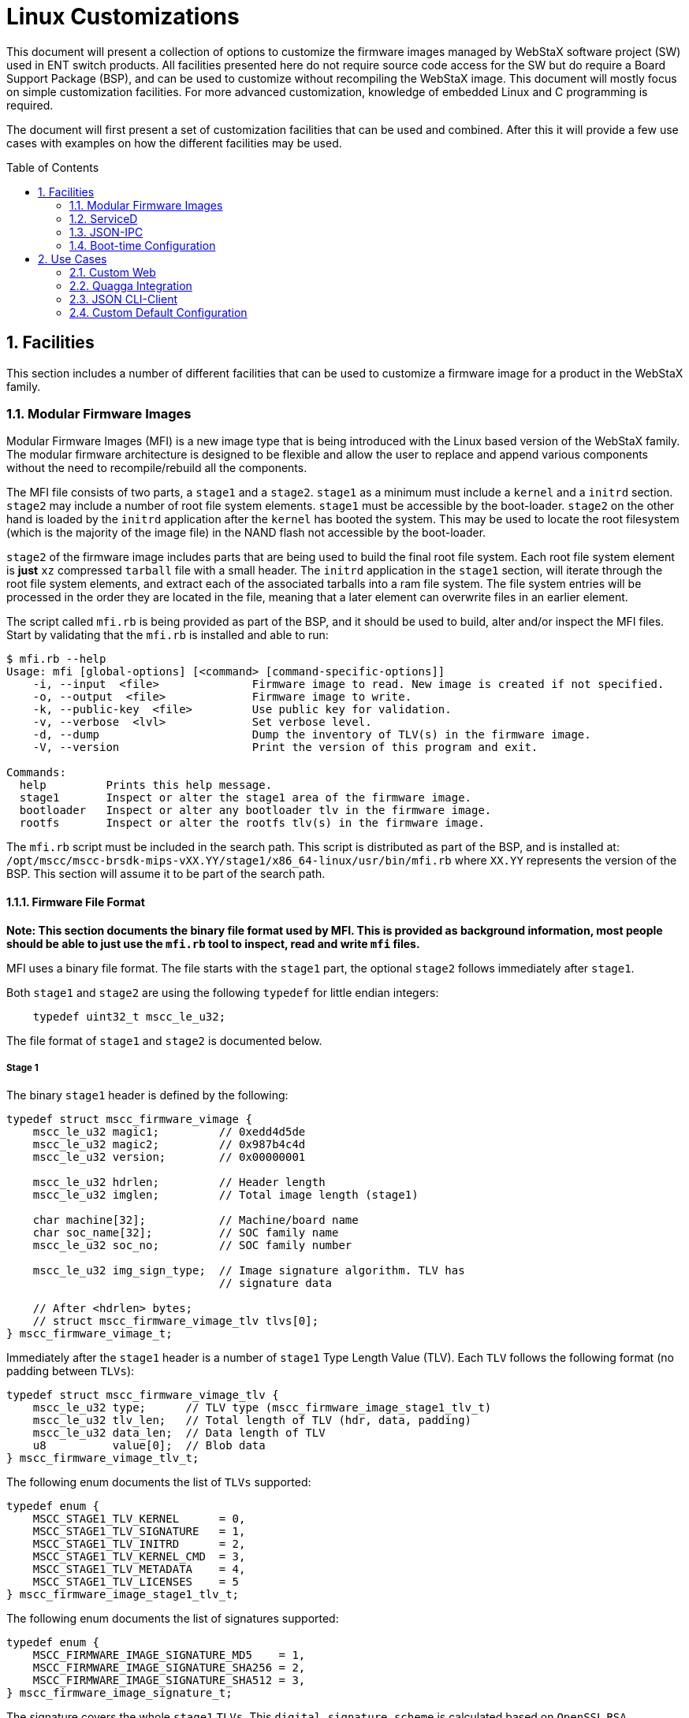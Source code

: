 :sectnums:
:imagesdir: ./images/
:toc: macro

= Linux Customizations

This document will present a collection of options to customize the firmware
images managed by WebStaX software project (SW) used in ENT switch products.
All facilities presented here do not require source code access for the SW but
do require a Board Support Package (BSP), and can be used to customize without
recompiling the WebStaX image. This document will mostly focus on simple
customization facilities. For more advanced customization, knowledge of embedded
Linux and C programming is required.

The document will first present a set of customization facilities that can be
used and combined. After this it will provide a few use cases with examples on
how the different facilities may be used.

toc::[]

== Facilities

This section includes a number of different facilities that can be used to
customize a firmware image for a product in the WebStaX family.

=== Modular Firmware Images

Modular Firmware Images (MFI) is a new image type that is being introduced with
the Linux based version of the WebStaX family. The modular firmware architecture
is designed to be flexible and allow the user to replace and append various
components without the need to recompile/rebuild all the components.

The MFI file consists of two parts, a `stage1` and a `stage2`. `stage1` as a
minimum must include a `kernel` and a `initrd` section. `stage2` may include a
number of root file system elements. `stage1` must be accessible by the
boot-loader. `stage2` on the other hand is loaded by the `initrd` application
after the `kernel` has booted the system. This may be used to locate the root
filesystem (which is the majority of the image file) in the NAND flash not
accessible by the boot-loader.

`stage2` of the firmware image includes parts that are being used to build the
final root file system. Each root file system element is *just* `xz` compressed
`tarball` file with a small header. The `initrd` application in the `stage1`
section, will iterate through the root file system elements, and extract each of
the associated tarballs into a ram file system. The file system entries will be
processed in the order they are located in the file, meaning that a later
element can overwrite files in an earlier element.

The script called `mfi.rb` is being provided as part of the BSP, and it should be
used to build, alter and/or inspect the MFI files. Start by validating that the
`mfi.rb` is installed and able to run:

----
$ mfi.rb --help
Usage: mfi [global-options] [<command> [command-specific-options]]
    -i, --input  <file>              Firmware image to read. New image is created if not specified.
    -o, --output  <file>             Firmware image to write.
    -k, --public-key  <file>         Use public key for validation.
    -v, --verbose  <lvl>             Set verbose level.
    -d, --dump                       Dump the inventory of TLV(s) in the firmware image.
    -V, --version                    Print the version of this program and exit.

Commands:
  help         Prints this help message.
  stage1       Inspect or alter the stage1 area of the firmware image.
  bootloader   Inspect or alter any bootloader tlv in the firmware image.
  rootfs       Inspect or alter the rootfs tlv(s) in the firmware image.
----

The `mfi.rb` script must be included in the search path. This script is
distributed as part of the BSP, and is installed at:
`/opt/mscc/mscc-brsdk-mips-vXX.YY/stage1/x86_64-linux/usr/bin/mfi.rb` where
`XX.YY` represents the version of the BSP. This section will
assume it to be part of the search path.

==== Firmware File Format

*Note: This section documents the binary file format used by MFI. This is
provided as background information, most people should be able to just use the
`mfi.rb` tool to inspect, read and write `mfi` files.*

MFI uses a binary file format. The file starts with the `stage1` part, the
optional `stage2` follows immediately after `stage1`.

Both `stage1` and `stage2` are using the following `typedef` for little endian
integers:
[source,c]
    typedef uint32_t mscc_le_u32;

The file format of `stage1` and `stage2` is documented below.

===== Stage 1

The binary `stage1` header is defined by the following:

[source,c]
----
typedef struct mscc_firmware_vimage {
    mscc_le_u32 magic1;         // 0xedd4d5de
    mscc_le_u32 magic2;         // 0x987b4c4d
    mscc_le_u32 version;        // 0x00000001

    mscc_le_u32 hdrlen;         // Header length
    mscc_le_u32 imglen;         // Total image length (stage1)

    char machine[32];           // Machine/board name
    char soc_name[32];          // SOC family name
    mscc_le_u32 soc_no;         // SOC family number

    mscc_le_u32 img_sign_type;  // Image signature algorithm. TLV has
                                // signature data

    // After <hdrlen> bytes;
    // struct mscc_firmware_vimage_tlv tlvs[0];
} mscc_firmware_vimage_t;
----

Immediately after the `stage1` header is a number of `stage1` Type Length Value (TLV). Each `TLV`
follows the following format (no padding between `TLVs`):

[source,c]
----
typedef struct mscc_firmware_vimage_tlv {
    mscc_le_u32 type;      // TLV type (mscc_firmware_image_stage1_tlv_t)
    mscc_le_u32 tlv_len;   // Total length of TLV (hdr, data, padding)
    mscc_le_u32 data_len;  // Data length of TLV
    u8          value[0];  // Blob data
} mscc_firmware_vimage_tlv_t;
----

The following enum documents the list of `TLVs` supported:

[source,c]
----
typedef enum {
    MSCC_STAGE1_TLV_KERNEL      = 0,
    MSCC_STAGE1_TLV_SIGNATURE   = 1,
    MSCC_STAGE1_TLV_INITRD      = 2,
    MSCC_STAGE1_TLV_KERNEL_CMD  = 3,
    MSCC_STAGE1_TLV_METADATA    = 4,
    MSCC_STAGE1_TLV_LICENSES    = 5
} mscc_firmware_image_stage1_tlv_t;
----

The following enum documents the list of signatures supported:

[source,c]
----
typedef enum {
    MSCC_FIRMWARE_IMAGE_SIGNATURE_MD5    = 1,
    MSCC_FIRMWARE_IMAGE_SIGNATURE_SHA256 = 2,
    MSCC_FIRMWARE_IMAGE_SIGNATURE_SHA512 = 3,
} mscc_firmware_image_signature_t;
----

The signature covers the whole `stage1` `TLVs`. This `digital signature scheme`
is calculated based on `OpenSSL` `RSA`.

===== Stage 2

The `stage2` part does not have a common header, it is "just" a sequence of
`stage2` `TLVs`. The `stage2` `TLV` header looks like this:

[source,c]
----
typedef struct mscc_firmware_vimage_s2_tlv {
    mscc_le_u32 magic1;    // 0xa7b263fe
    mscc_le_u32 type;      // TLV type (mscc_firmware_image_stage2_tlv_t)
    mscc_le_u32 tlv_len;   // Total length of TLV (hdr, data, padding)
    mscc_le_u32 data_len;  // Data length of TLV
    mscc_le_u32 sig_type;  // Signature type
                           // (mscc_firmware_image_signature_t)
    u8          value[0];  // Blob data
} mscc_firmware_vimage_stage2_tlv_t;
----


In contrast to `stage1` `TLVs`, then `stage2` `TLVs` embed the signature
directly into each `TLV`. This means that the `stage2` `TLVs` is signed
individually. The binary layout is as follows:

----
                                                       20 + data_len
0       4      8        12         16          20      |           tlv_len
+-------+------+---------+----------+-----------+------+-----------+
| magic | type | tlv_len | data_len | sige_type | data | signature |
+-------+------+---------+----------+-----------+------+-----------+
----

The supported `stage2` `TLV` types are documented by the following enumeration
(currently only `ROOTFS` is supported):

[source,c]
----
typedef enum {
    MSCC_STAGE2_TLV_ROOTFS = 2,
} mscc_firmware_image_stage2_tlv_t;
----

====== Root file system element `ROOTFS`

The root file system element `TLV` type is 2. The root file system element is
optional and may be repeated, meaning that a given firmware image may include
between zero and *N* of these elements. The data content of this `TLV` is a new
`TLV` area using the following header:

    0      4        8   Length + 8
    +------+--------+------+
    | Type | Length | Data |
    +------+--------+------+

Following is the list of `sub-tlv` types supported by the root file system
elements:

1. **Name:** An ASCII encoded string with the name of this element.
2. **Version:** An ASCII encoded string with the version information of this
   element.
3. **License terms:** An ASCII encoded string with the license terms of this
   element.
4. **PreExec** An executable that is being invoked before the `tar`
   archive is extracted into the root file system. *Not implemented in
   current release*.
5. **Content:** A `xz` compressed `tar` archive with the root file
   system content.
6. **PostExec:** An executable that is being invoked after the `tar`
   archive is extracted into the root file system. *Not implemented in
   current release*.

If the firmware image includes more than one root file system elements, then the
content of those is being merged. If the same file(s) is present in multiple
archives, then it is the content from the last archive that wins.

==== Tool Support `mfi.rb`

The `MFI` command line tool is used to construct and inspect the firmware
images. It also supports appending/replacing the contents to an existing
firmware image. It is written in `Ruby`, hence it should be working across
platforms (`WIN`, `OSX` and `LINUX`) as long as `Ruby` is supported and properly
installed.

`MFI` tool includes a number of different submodules for different operations on
the firmware images.

[source, shell]
----
$ mfi -help
Usage: mfi [global-options] [<command> [command-specific-options]]
    -i, --input  <file>              Firmware image to read. New image is created if not specified.
    -o, --output  <file>             Firmware image to write.
    -k, --public-key  <file>         Use public key for validation.
    -v, --verbose  <lvl>             Set verbose level.
    -d, --dump                       Dump the inventory of TLV(s) in the firmware image.
    -V, --version                    Print the version of this program and exit.
    -c, --collect-sha  <file>        Collect sha's to file when doing dump.

Commands:
  help         Prints this help message.
  stage1       Inspect or alter the stage1 area of the firmware image.
  bootloader   Inspect or alter any bootloader tlv in the firmware image.
  rootfs       Inspect or alter the rootfs tlv(s) in the firmware image.
----

*Note*: `MFI` tool currently supports submodules are shown below, more
 submodules might be added in the future.

* stage1
* bootloader
* rootfs

Add submodule name for further help information on a specific submodule.

[source, shell]
----
$ ## mfi <submodule> -help
$ mfi stage1 -help
Usage: stage1 [options]
    -a, --kernel-get <file>          Extract the kernel from the firmware image, and write it to <file>.
    -b, --kernel-set <file>          Update the kernel blob in the firmware image with the raw content of <file>.
    -c, --initrd-get <file>          Extract the initrd from the firmware image and write it to <file>.
    -d, --initrd-set <file>          Update the initrd blob in the firmware image with the raw content of <file>.
    -e, --metadata-get <file>        Extract the metadata blob from the firmware image and write it to <file>.
    -f, --metadata-set <file>        Update the metadata blob in the firmware image with the raw content of <file>.
    -m, --machine <string>           Set the machine string in the image..
    -w, --soc-name <string>          Set the soc-name string in the image..
    -n, --soc-no <string>            Set the soc-no string in the image..
    -k, --kernel-command <string>    Set the kernel command line in the image..
    -l, --license-terms <file>       Update the licenses blob in the firmware image with the raw content of <file>.
    -s, --sign-data <type> <keyfile> Sign data with (RSA) key
----

Let's take a look at how `stage1` is normally composed.

[source, shell]
----
mfi.rb -o <output_file_name>.mfi stage1 \
       --kernel-set <path_to_kernel_file> \
       --initrd-set <path_to_initrd_file> \
       --kernel-command "init=/usr/bin/stage1-loader loglevel=4" \
       --metadata-set <path_to_metadata_file> \
       --license-terms <path_to_licensedata_file> \
       --machine <machine_name> \
       --soc-name <soc_name> \
       --soc-no <soc_number>
----

In the example above, `--kernel-command` can also be adjusted as needed of
course. Since `stage1` is the first component in the firmware image, there is no
input file (annotated as `-i`).

Upon execution, `<output_file_name>.mfi`, with all `stage1` components
in place, will be created.

The other submodules like `rootfs` is added in the same
manner. `<new_output_file_name>.mfi` could be same as the input file.

[source, shell]
----
mfi.rb -i <output_file_name>.mfi -o <new_output_file_name>.mfi rootfs\
       --action append \
       --name "rootfs" \
       --version "SDK_VERSION" \
       --file <path_to_rootfs_file>.tar.xz
----


=== ServiceD

ServiceD is a service manager. The switch application and other user
applications are all considered as services which will be spawned, monitored and
managed by ServiceD.

==== Service Configuration File

Each service is spawned according to its configuration file, located in the
`/etc/mscc/service/` folder. The configuration file follows certain formats.

The following is an example of a ServiceD configuration file:

----
# Start of config file
# Comment line starts with '#'
# This is an example configuration file called
# /etc/mscc/service/switch_app.service
name = switch_app
type = service
on_error = reboot
env = LD_PRELOAD=/lib/btsig.so
env = FOO=bar
env = Hello=world
# depend =
cmd = /usr/bin/switch_app
ready_file = /tmp/switch_app.ready
----

Notice the LD_PRELOAD line above: It causes the btsig shared object to be
loaded when the application (here "switch_app") and any of its descendant
processes execute. btsig registers a signal handler for a range of signals for
the program it hooks into. If one of the signals handled by btsig is raised by
the program, btsig will print a stack backtrace along with the command line and
thread/process IDs. The list of signals captured by btsig is: SIGINT, SIGQUIT,
SIGILL, SIGFPE, SIGSEGV, SIGBUS, SIGPWR, SIGUSR1, and SIGUSR2. If either of the
three latter is raised (e.g. with "kill -USR1 <pid>"), execution will continue
after the stack backtrace has been printed. Otherwise it will exit with
EXIT_FAILURE. The program that btsig hooks into may install its own handler for
one or more of these signals. This will override btsig's handler.
Two more environment variables control how btsig works. The first,
BTSIG_OUT_FILE, if set, will cause btsig to write to this file instead of
writing to stdout. The second, BTSIG_ERR_FILE, if set, will cause btsig to write
to this file rather than to stderr.

==== Appearance and Requirements

The following table lists all the fields that is allowed in a ServiceD
configuration file. ServiceD will *NOT* start a service that has an faulty
configuration.

[cols="1,1,3", options="header"]
|===

| Fields
| Appearance & Requirements
| Description

| `name`
| Must appear once
| Name of service (only used for debugging and logging).

| `type`
| Allow once
| Type of service. Allowed values are `service` and `oneshot`.  `service` is a
long running process that by default will be auto-restarted by ServiceD, if it
exits. Its ready file will be also deleted until it is ready again.  `oneshot`
process will be seen as ready and its ready file, if any, will be created, if
its process executes and exits normally with return code 0. Otherwise it will,
by default, be respawned until it exits normally. The default behavior of the
actions taken when a service exits, can be altered with the `on_error` field.

| `on_error`
| Allow once
| Controls what happens if or when a ServiceD-controlled process terminates
unexpectedly. Valid values for this field are `respawn`, `reboot`, and `ignore`.
`respawn` (which is the default if not specified) causes a process to be
re-started.
`reboot` causes the system to be rebooted.
`ignore` does nothing.
The semantics of "process terminates unexpectedly" differ bewteen a long-lived
and a one-shot process: For a long-lived process, the `on_error` action is taken
whether or not the process got terminated by a signal or exited itself with any
return code. For a one-shot process, the `on_error` action is taken only if the
process terminates by a signal or exits with a non-zero return code.

| `env`
| Allow zero or more
| Specify environment variables to be set for the given service. Must follow
syntax: `key=val`

| `cmd`
| Must appear once
| Specify the command to invoke.

| `depend`
| Allow zero or more
| A list of services, this service depends on. The service will not be started
before all its dependencies are ready.

| `ready_file`
| Allow once
| Specifies a file that the service can use to flag that it is ready. The
ServiceD application will poll the availability of the file, and the
service is not considered ready until the `ready_file` exists. This is only
used when `type` is `service`.

| `serviced_profile`
| Allow once
| Profile of service. Any string is allowed. Only services with the targeted
  profile will be spawned by `ServiceD`. `webstax` is the default profile if
  nothing is specified in the service configuration file. `debug` can be
  speficied in the kernel command line so as to start the linux shell for debug
  purpose.

|===

==== Booting ServiceD profiles

To boot an alternative ServiceD profile, break the system in RedBoot, load the
linux partition, and add `serviced_profile=debug` to the Linux kernel command
string (assuming you want to boot the debug profile). See example below:

----
Serval Reference board detected (VSC7418 Rev. B).

RedBoot(tm) bootstrap and debug environment [ROMRAM]
Non-certified release, version 1_19-dec88fb - built 12:47:33, May  2 2016

Copyright (C) 2000, 2001, 2002, 2003, 2004, 2005, 2006, 2007, 2008, 2009
Free Software Foundation, Inc.
RedBoot is free software, covered by the eCos license, derived from the
GNU General Public License. You are welcome to change it and/or distribute
copies of it under certain conditions. Under the license terms, RedBoot's
source code and full license terms must have been made available to you.
Redboot comes with ABSOLUTELY NO WARRANTY.

Platform: VCore-III (MIPS32 24KEc) SERVAL
RAM: 0x80000000-0x88000000 [0x800292c0-0x87fafffc available]
FLASH: 0x40000000-0x40ffffff, 64 x 0x40000 blocks
== Executing boot script in 3.000 seconds - enter ^C to abort
^C
RedBoot> ^C
RedBoot> fis load -x linux
MD5 signature validated
Stage1: 0x80100000, length 4490700 bytes
Initrd: 0x80600000, length 188416 bytes
Kernel command line: init=/usr/bin/stage2-loader loglevel=4
RedBoot> exec -c "init=/usr/bin/stage2-loader loglevel=4 serviced_profile=debug"
----

The system will now boot into a Linux shell.

=== JSON-IPC

The Switch Application includes a JSON Inter-Process Communication (IPC) module
providing an IPC service to other applications. This IPC can be used for two purposes:

* The User Application can send JSON requests and receive corresponding JSON
  responses for normal configuration or monitoring purposes.
* The User Application can add/delete registrations for event notifications. If
  a registered event occurs, the Switch Application will send a JSON notification
  message to the User Application.

----
+-----------+       +-----------+
|  Switch   |<----->|    User   |
|Application|       |Application|
+-----------+       +-----------+
----

==== IPC Message Format

The JSON IPC has the following properties:

* The IPC uses a Unix domain socket bound to `/var/run/json_ipc.socket`.
* The exchanged messages consist of two parts:
** Length: 4 byte data length field in native CPU endianness.
** Data: JSON message with the length above. JSON notification registration is
   done using these method names:
*** Add registration: "jsonIpc.config.notification.add".
*** Delete registration: "jsonIpc.config.notification.del".

----
0        4     4 + length
+--------+--------------+
| length | JSON Message |
+--------+--------------+
----

==== JSON Message Examples

The following examples only show the JSON message part of the JSON IPC message,
i.e., the length field is not included.  First a normal request-response
communication is shown (get system information):

[source,json]
----
User Application -> Switch Application:
{"method":"systemUtility.config.systemInfo.get",
 "params":[],
 "id":"json_ipc"}

Switch Application -> User Application:
{"id":"json_ipc",
 "error":null,
 "result":{"Hostname":"my-switch",
           "Contact":"",
           "Location":""}}
----

Next, an event registration (port status update), an event notification (link
up) and an event deregistration (port status update) is shown:

[source,json]
----
User Application -> Switch Application:
{"method":"jsonIpc.config.notification.add",
 "params":["port.status.update"],
 "id":"json_ipc"}

Switch Application -> User Application:
{"method":"port.status.update",
 "id":null,
 "params":[{"event-type":"modify",
            "key":"Gi 1/1",
            "val":{"Link":false,
                   "Fdx":true,
                   "Fiber":false,
                   "Speed":"speed1G",
                   "SFPType":"none",
                   "SFPVendorName":"",
                   "SFPVendorPN":"",
                   "SFPVendorRev":"",
                   "LossOfSignal":false,
                   "TxFault":false,
                   "Present":false,
                   "SFPVendorSN":""}}]}

User Application -> Switch Application:
{"method":"jsonIpc.config.notification.del",
 "params":["port.status.update"],
 "id":"json_ipc"}
----

=== Boot-time Configuration
The Switch Application includes a number of features, which can be disabled
at boot-time. This may be done if a given feature is not desired or if it is
preferred to implement the feature outside the Switch Application.
The following features can currently be disabled:

* CLI via console port
* CLI via Telnet
* CLI via SSH
* SNMP
* Web handlers
* Web server

The boot-time configuration is done in `/etc/switch.conf` on the system.
This file does not exist by default, but may be added to the image using an MFI file.
The format of the file is JSON-based as shown below. In this example, SSH
and Web handlers are disabled at boot-time.

[source,json]
----
{
  "cli":{
    "enable":true,
  },
  "ssh":{
    "enable":false,
  },
  "snmp":{
    "enable":true
  },
  "telnet":{
    "enable":true
  },
  "web":{
    "enable":true,
    "handlers":false
  }
}
----
== Use Cases

=== Custom Web

The Web pages are added as a TLV section by default. Therefore it is
very easy to customize Web by replacing the default Web by a
customized one.

In this use case, a simple HTML file capable of showing port
status via JSON interface will be demonstrated.

==== Create, Compress New Web
Execute the following script to create a custom web file.

.custom_web.sh
[source, shell]
----
mkdir -p custom-web/var/www/webstax/
cd custom-web/var/www/webstax/
cat > custom_web.html <<\EOF
<!DOCTYPE html>
<html>
  <head>
    <title>Test test test...</title>
    <script src="jquery-2.1.4.min.js" type="text/javascript" charset="utf-8"></script>
  </head>
  <body><div id = "port0" >PORT    ---    LINK STATUS</div>
    <script type="text/javascript">
     function port_status_cb(d) {
       for (var i = 0; i < d["result"].length; ++i) {
         var newdiv = "port"+(i + 1);
         $('#port' + i).append($('<div id='+newdiv+'></div>'));
         $('#port' + (i+1)).html(d["result"][i]["key"] + "     ---     " + d["result"][i]["val"]["Link"]);}}
     $(function () {$.post("/json_rpc", "{\"method\":\"port.status.get\",\"params\":[],\"id\":\"jsonrpc\"}")
                     .done(function(data){ console.log(data); port_status_cb(data);}); });
    </script>
  </body>
</html>
EOF
wget https://code.jquery.com/jquery-2.1.4.min.js
cd ../../../
----

There are many Web handlers provided by the two below.

* `FastCGI`
* MSCC switch application

[source, shell]
----
mkdir -p etc
cat > etc/switch.conf <<\EOF
{
    "web":{
        "enable":true,
        "handlers":false
    }
}
EOF
tar -cf custom_web.tar var/ etc/
xz --check=none custom_web.tar
----
Now a new file `custom_web.tar.xz` should be available for replacement.

==== Replace
Before replacement, we also need to inspect the MFI image for the
index of the default Web TLV section.
[source, shell]
----
/<mfi script dir>/mfi.rb \
    -i <some dir>/<targeted switch>.mfi \
    -d
----
Example output could be:
[source, log]
----
Stage1
  Version:1
  Magic1:0xedd4d5de, Magic2:0x987b4c4d, HdrLen:92, ImgLen:1660224
  Machine:luton10, SocName:luton26, SocNo:2, SigType:1
  Tlv Type:Kernel(0), Data Length:1454304
  Tlv Signature(1),   Data Length:16 (validated)
  Tlv Initrd(2),      Data Length:188416
  Tlv KernelCmd(3),   Data Length:38
  Tlv Metadata(4),    Data Length:188
  Tlv License(5),     Data Length:17096
Stage2 - Index:0
  Tlv FsElement(2), Data Length:2415915
  MD5(1), Length:16 Data: 364cdb5a4b227211477adfa7653ab817 (validated)
    Name                : rootfs
    Content file name   : /opt/mscc/mscc-brsdk-mips-v01.50/stage2/smb/rootfs.tar.xz
    Content file length : 2415828
Stage2 - Index:1
  Tlv FsElement(2), Data Length:2942598
  MD5(1), Length:16 Data: e9ed05b6f04d7aeac4373db6f109eef7 (validated)
    Name                : vtss
    Content file name   : vtss-rootfs.tar.xz
    Content file length : 2942552
Stage2 - Index:2
  Tlv FsElement(2), Data Length:442733
  MD5(1), Length:16 Data: dd2f8256504737d628213ee51a134fe1 (validated)
    Name                : vtss-web-ui
    Content file name   : vtss-www-rootfs.tar.xz
    Content file length : 442676
----

From the log above, Index 2 is the default Web TLV section.

Now we can replace the default Web TLV index (2) with the newly
generated web file `custom_web.tar.xz`.
[source, shell]
----
/<mfi script dir>/mfi.rb \
    -i <some dir>/<targeted switch>.mfi \
    -o <targeted switch>_custom_web.mfi rootfs \
    --index 2 \
    --action replace \
    --name "custom_web" \
    --file <some dir>/custom_web.tar.xz
----
At this point, a image named `<targeted switch>_custom_web.mfi` will be
generate. Issue the commands below to inspect it again.
[source, shell]
----
/<mfi script dir>/mfi.rb \
    -i <some dir>/<targeted switch>_custom_web.mfi \
    -d
----

Example output is shown as below. And pay attention to the Index 2
which is now replaced by the customized web.

[source, log]
----
Stage1
  Version:1
  Magic1:0xedd4d5de, Magic2:0x987b4c4d, HdrLen:92, ImgLen:1660224
  Machine:luton10, SocName:luton26, SocNo:2, SigType:1
  Tlv Type:Kernel(0), Data Length:1454304
  Tlv Signature(1),   Data Length:16 (validated)
  Tlv Initrd(2),      Data Length:188416
  Tlv KernelCmd(3),   Data Length:38
  Tlv Metadata(4),    Data Length:188
  Tlv License(5),     Data Length:17096
Stage2 - Index:0
  Tlv FsElement(2), Data Length:2415915
  MD5(1), Length:16 Data: 364cdb5a4b227211477adfa7653ab817 (validated)
    Name                : rootfs
    Content file name   : /opt/mscc/mscc-brsdk-mips-v01.50/stage2/smb/rootfs.tar.xz
    Content file length : 2415828
Stage2 - Index:1
  Tlv FsElement(2), Data Length:2942598
  MD5(1), Length:16 Data: e9ed05b6f04d7aeac4373db6f109eef7 (validated)
    Name                : vtss
    Content file name   : vtss-rootfs.tar.xz
    Content file length : 2942552
Stage2 - Index:2
  Tlv FsElement(2), Data Length:488963
  MD5(1), Length:16 Data: 233048efebce4424331f09ccd8b4c448 (validated)
    Name                : custom-web
    Content file name   : /home/wjin/custom_web.tar.xz
    Content file length : 488900
----

Load the new image onto the device and the desired HTML files should be
accessible now.

We could check it via the commands below.
[source, log]
----
# platform debug allow
# debug system shell
/ # ls -la /var/www/webstax/ | grep custom_web
-rw-r--r--    1 root     root            98 Jan  1 00:00
# custom_web.html
----

Log in the device and open the customized Web page, we could
see the port status:

image::Custom_web-port_status.png[port_status]

=== Quagga Integration

`Quagga` is a routing software suite supporting most of the main routing
protocols such as RIP, OSPF, etc. It contains several daemons, one for
each protocol, and one called `zebra` for interface declaration and
static routing. In this use case, we will spawn `zebra` as a static
routing daemon via `ServiceD`.

First a `quagga.service` configuration file, telling `ServiceD` how to start
and manage it, is necessary. Then we will cross compile and build
`zebra` from a `quagga` release. Appending it upon a `WebStaX`
release is the last step.

==== Service Configuration File

A simple 'quagga' service configuration file could be:

.quagga.service
[source, txt]
----
name = quagga
type = service
depend = switch_app
cmd = /usr/sbin/zebra -f /etc/quagga/zebra.conf -i /tmp/q.pid
----

You will need to put this file under `/tmp/quagga_install/etc/mscc/service` on
your development PC, create these directories if needed. It will eventually be
compressed into the final MFI image.

**NOTE**: do not append "-d" or "--daemon" in the "cmd" line, as ServiceD will
do it implicitely.

==== Configure, Compile and Install

Besides the service configuration file, we need to have quagga configured,
compiled and installed for the target device.

===== Configure

Certain environment variables need to be set correctly as the very first step,
such as `PATH`, `GCC`, `LD`, etc.

.build_quagga.sh
[source, shell]
----
export PATH="/opt/mscc/mscc-brsdk-mips-vXX.XX/stage2/smb/x86_64-linux/usr/bin:/usr/bin:/bin:/usr/local/bin:/usr/local/sbin"

export LD="mipsel-buildroot-linux-uclibc-ld"
export CC="mipsel-buildroot-linux-uclibc-gcc"
export GCC="mipsel-buildroot-linux-uclibc-gcc"
export STRIP="mipsel-buildroot-linux-uclibc-strip"
export CFLAGS=" -I/tmp/quagga_install/usr/include/"
export LDFLAGS=" -L/tmp/quagga_install/usr/lib/"

## Make sure MSCC SDK is in place via checking gcc version
$GCC --version
if [ "$?" -ne 0 ]
then
    echo "PATH is wrong!"
    exit 1
fi
----

A MSCC SDK that is supporting `ServiceD` has to be correctly set in `PATH`.

Like compiling any Linux software that comes with source code you may simply
follow the usual procedure, i.e.,

.build_quagga.sh
[source, shell]
----
./configure \
    --target=mipsel-buildroot-linux-uclibc \
    --host=mipsel-buildroot-linux-uclibc \
    --build=x86_64-unknown-linux-gnu \
    --prefix=/tmp/quagga_install/usr \
    --sysconfdir=/tmp/quagga_install/etc \
    --localstatedir=/tmp \
    --enable-user=root \
    --enable-group=root \
    --program-prefix="" \
    --enable-zebra
 make
 make install
----

As http://www.nongnu.org/quagga/docs/docs-info.html#Sample-Config-File[User
manual @ *Quagga*] mentioned, `zebra.conf` file is needed to start `zebra` and
it should be placed under `/tmp/quagga_install/etc/quagga` folder.

.zebra.conf
[source, txt]
----
hostname Router
password zebra
enable password zebra
interface lo
interface sit0
log file zebra.log
----

The very last step of `build_quagga.sh` is to compress all the files for later
appending it by mfi.rb script.

.build_quagga.sh
[source, shell]
----
## Clean up
rm -rf /tmp/quagga_install/usr/share
rm -rf /tmp/quagga_install/usr/include

## Copy service config file, zebra daemon config file
mkdir -p /tmp/quagga_install/etc/mscc/service
cp quagga.service /tmp/quagga_install/etc/mscc/service/.
mkdir /tmp/quagga_install/etc/quagga
cp zebra.conf /tmp/quagga_install/etc/quagga/.

## Compress with the correct dir hierarchy
tar -C /tmp/quagga_install/ -vc usr etc -f quagga.tar
/usr/bin/xz --check=none quagga.tar
----

At this point, there should be a file named `quagga.tar.xz` generated.

==== Append

This can be automated by utilizing script `append_quagga.sh` below. We assume
that the user already has a valid MFI image `<targeted switch>.mfi` for the
targeted device and the mfi.rb script is in place as well.

.append_quagga.sh
[source, shell]
----
/<mfi script dir>/mfi.rb \
    -i <targeted switch>.mfi \
    -o <targeted switch>_quagga.mfi rootfs \
    --action append \
    --name "quagga_zebra" \
    --file /<some dir>/quagga.tar.xz
----

Now the final MFI image named `<targeted switch>_quagga.mfi` in this case is
available for use.

Load it on the target device and issue the commands below. As the
log shown, `ServiceD` successfully spawned `zebra` daemon.

[source, log]
----
# platform debug allow
# debug system shell
/ # ps
PID   USER     COMMAND
    1 root     /usr/bin/stage1-loader

   94 root     /bin/sh -c /usr/sbin/zebra -f /etc/quagga/zebra.conf -i /tmp/q.p
   95 root     /usr/sbin/zebra -f /etc/quagga/zebra.conf -i /tmp/q.pid
----

It is also possible to telnet to zebra port-2601 of the device from
your development PC now, see log below. Hostname and password are
set in the `zebra.conf` file we have defined previously.
[source, shell]
----
$ telnet 10.99.99.25 2601
Trying 10.99.99.25...
Connected to 10.99.99.25.
Escape character is '^]'.

Hello, this is Quagga (version 0.99.24.1).
Copyright 1996-2005 Kunihiro Ishiguro, et al.


User Access Verification

Password:
Router>
----


=== JSON CLI-Client
As a follow-up of <<JSON Message Examples>>, we will try to create a user
application to get the device port status via <<JSON-IPC>>.

.json_ipc.c
[source, c]
----
#include <stdio.h>
#include <stdlib.h>
#include <sys/socket.h>
#include <sys/un.h>
#include <unistd.h>

int main(int argc, char *argv[]) {
    const char *msg = "{\"method\":\"port.status.get\", \"params\":[], \"id\":1}";
    struct sockaddr_un remote = {
        .sun_family = AF_UNIX,                  // Socket type
        .sun_path = "/var/run/json_ipc.socket"  // Path of the JSON_IPC pipe
    };

    int s = socket(AF_UNIX, SOCK_STREAM, 0); // create socket
    connect(s, (struct sockaddr *)&remote, sizeof(remote)); // connect it

    int i = strlen(msg);
    write(s, &i, sizeof(i));        // Write size of message
    write(s, msg, i);               // Write message

    read(s, &i, sizeof(i));         // Read sizeof response
    char *res = calloc(i + 1, 1);   // Allocate memory for the response and null terminate
    read(s, res, i);                // Read response

    printf("Response: %s\n", res);

    free(res);
    close(s);

    return 0;
}
----

Save the C source file above and cross compile it by utilizing MSCC SDK, and
then append its executable file upon a MFI image.

Run the script below to generate a MFI image containing an usr application.
`json_ipc.out`.

.json_ipc.sh
[source, shell]
----
/opt/mscc/mscc-brsdk-mips-vXX.XX/stage2/smb/x86_64-linux/usr/bin/mipsel-buildroot-linux-uclibc-gcc \
    -Wall -o json_ipc.out json_ipc.c

mkdir -p json_ipc/usr/bin/
cp json_ipc.out json_ipc/usr/bin/.
tar -C json_ipc -cvf json_ipc.tar usr/
xz --check=none json_ipc.tar

/opt/mscc/mscc-brsdk-mips-vXX.XX/stage1/x86_64-linux/usr/bin/mfi.rb \
    -i <targeted switch>.mfi \
    -o json_ipc.mfi rootfs \
    --action append \
    --name "json_ipc" \
    --file json_ipc.tar.xz

## Optional, tlv check
/opt/mscc/mscc-brsdk-mips-vXX.XX/stage1/x86_64-linux/usr/bin/mfi.rb \
    -i json_ipc.mfi \
    -d
----

Load it on the device and issue commands below to get the port status:

[source, log]
----
# debug system shell
/ # /usr/bin/json_ipc.out
Response: {"id":1,"error":null,"result":[{"key":"Gi
1/1","val":{"Link":false,"Fdx":false,"Fiber":false,"Speed":"undefined","SFPType":"none","SFPVendorName":"","SFPVendorPN":"","SFPVendorRev":"","LossOfSignal":false,"TxFault":false,"Present":false,"SFPVendorSN":""}},]}
----
**NOTE**: Response is partially shown for space concern.

=== Custom Default Configuration

The default configuration of ENT switch products can be customized as well. In this
use case, we are going to assign a different default IP address 192.168.0.1 other
than MSCC factory default (DHCP).

Execute the script below to customize the default IP address.

.custom_default-config.sh
[source, shell]
----
mkdir -p default_config/etc/mscc/icfg/
cat > default_config/etc/mscc/icfg/default-config <<\EOF
! Default configuration file
! --------------------------
!
! This file is read and applied immediately after the system configuration is
! reset to default. The file is read-only and cannot be modified.

vlan 1
 name default

interface vlan 1
 ip address 192.168.0.1 255.255.255.0

end
EOF
tar -C default_config -cf default_config.tar etc/
xz --check=none default_config.tar

/opt/mscc/mscc-brsdk-mips-vXX.XX/stage1/x86_64-linux/usr/bin/mfi.rb \
    -i <some dir>/<targeted switch>.mfi \
    -o <targeted switch>_default_config.mfi rootfs \
    --action append \
    --name "default_config" \
    --file default_config.tar.xz

## Optional, tlc check
/opt/mscc/mscc-brsdk-mips-vXX.XX/stage1/x86_64-linux/usr/bin/mfi.rb \
    -i <targeted switch>_default_config.mfi \
    -d
----

After executing the script, a new MFI image `<targeted
switch>_default_config.mfi` is generated. Load it on the device and use two
commands below to check the newly installed customized default configuration.

* `show running-config`
* `reload default`

[source, log]
----
# show running-config
## ... Non-related log omitted
interface vlan 1
 ip address 10.99.99.25 255.255.255.0
## ...
# reload default
% Reloading defaults. Please stand by.
# show running-config
## ...
interface vlan 1
 ip address 192.168.0.1 255.255.255.0
## ...
# platform debug allow
# debug system shell
/ # ls -la /switch/icfg/default-config
lrwxrwxrwx    1 root     root            29 Jan  1 00:00
#/switch/icfg/default-config -> /etc/mscc/icfg/default-config
----

As we can see from the log, 192.168.0.1 becomes the default IP address every
time the user `reload default`.
